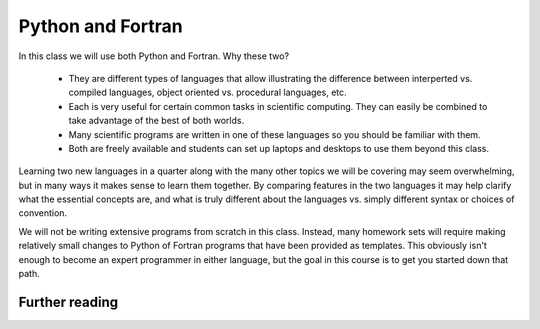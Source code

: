 

.. _python_and_fortran:

=============================================================
Python and Fortran
=============================================================

In this class we will use both Python and Fortran.  Why these two?

 * They are different types of languages that allow illustrating the
   difference between interperted vs. compiled languages, object oriented
   vs. procedural languages, etc.

 * Each is very useful for certain common tasks in scientific computing.
   They can easily be combined to take advantage of the best of both worlds.

 * Many scientific programs are written in one of these languages so you 
   should be familiar with them.

 * Both are freely available and students can set up laptops and desktops to
   use them beyond this class.

Learning two new languages in a quarter along with the many other topics we
will be covering may seem overwhelming, but in many ways it makes sense to
learn them together.  By comparing features in the two languages it may help
clarify what the essential concepts are, and what is truly different about
the languages vs. simply different syntax or choices of convention.

We will not be writing extensive programs from scratch in this class.
Instead, many homework sets will require making relatively small changes to
Python of Fortran programs that have been provided as templates.  This
obviously isn't enough to become an expert programmer in either language,
but the goal in this course is to get you started down that path.

Further reading
---------------

